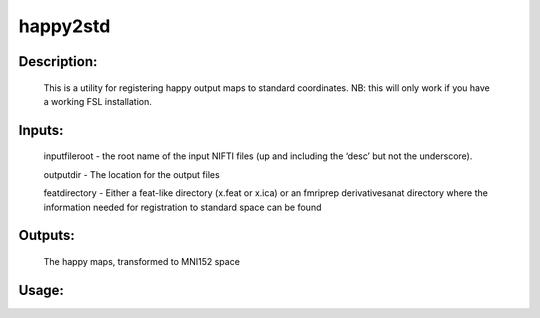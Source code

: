 happy2std
---------

Description:
^^^^^^^^^^^^

	This is a utility for registering happy output maps
	to standard coordinates.  NB: this
	will only work if you have a working FSL installation.

Inputs:
^^^^^^^

	inputfileroot - the root name of the input NIFTI files (up and including the ‘desc’ but not the underscore).
        
	outputdir - The location for the output files

	featdirectory - Either a feat-like directory (x.feat or x.ica) or an fmriprep derivativesanat directory where the information needed for registration to standard space can be found


Outputs:
^^^^^^^^

	The happy maps, transformed to MNI152 space

Usage:
^^^^^^

.. argparse::
    :ref: rapidtide.workflows.happy2std._get_parser
    :prog: happy2std
    :func: _get_parser

    Debugging options : @skip
        skip debugging options

